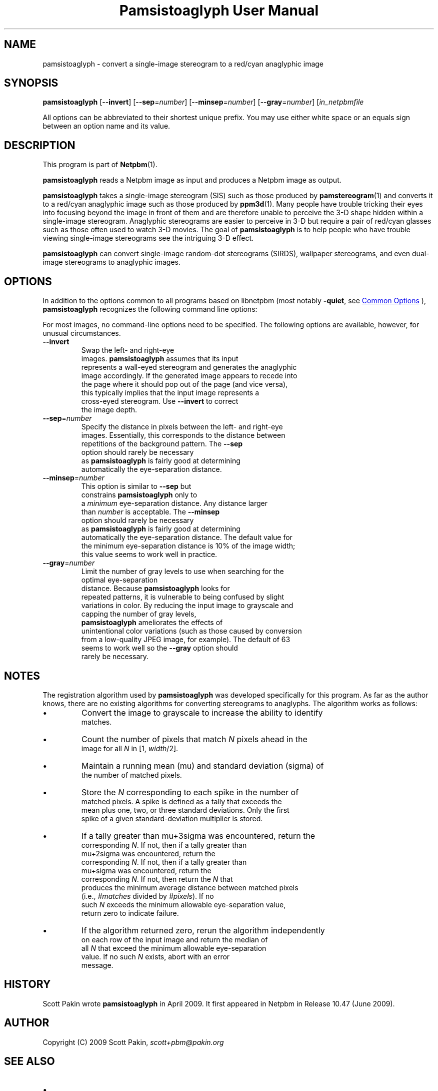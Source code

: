 \
.\" This man page was generated by the Netpbm tool 'makeman' from HTML source.
.\" Do not hand-hack it!  If you have bug fixes or improvements, please find
.\" the corresponding HTML page on the Netpbm website, generate a patch
.\" against that, and send it to the Netpbm maintainer.
.TH "Pamsistoaglyph User Manual" 1 "05 April 2009" "netpbm documentation"

.SH NAME

pamsistoaglyph - convert a single-image stereogram to a red/cyan
anaglyphic image


.UN synopsis
.SH SYNOPSIS
.PP
\fBpamsistoaglyph\fP
[--\fBinvert\fP]
[--\fBsep\fP=\fInumber\fP]
[--\fBminsep\fP=\fInumber\fP]
[--\fBgray\fP=\fInumber\fP]
[\fIin_netpbmfile\fP
.PP
All options can be abbreviated to their shortest unique prefix. You
may use either white space or an equals sign between an option name
and its value.


.UN description
.SH DESCRIPTION
.PP
This program is part of
.BR "Netpbm" (1)\c
\&.
.PP
\fBpamsistoaglyph\fP reads a Netpbm image as input and
produces a Netpbm image as output.
.PP
\fBpamsistoaglyph\fP takes a single-image stereogram
(SIS) such as those produced by
.BR "pamstereogram" (1)\c
\&
and converts it to a red/cyan anaglyphic image such as those produced
by
.BR "ppm3d" (1)\c
\&.
Many people have trouble tricking their eyes into focusing beyond the
image in front of them and are therefore unable to perceive the 3-D
shape hidden within a single-image stereogram.  Anaglyphic stereograms
are easier to perceive in 3-D but require a pair of red/cyan glasses
such as those often used to watch 3-D movies. The goal of
\fBpamsistoaglyph\fP is to help people who have trouble
viewing single-image stereograms see the intriguing 3-D effect.
.PP
\fBpamsistoaglyph\fP can convert single-image random-dot
stereograms (SIRDS), wallpaper stereograms, and even dual-image
stereograms to anaglyphic images.


.UN options
.SH OPTIONS
.PP
In addition to the options common to all programs based on libnetpbm
(most notably \fB-quiet\fP, see 
.UR index.html#commonoptions
 Common Options
.UE
\&), \fBpamsistoaglyph\fP recognizes the following
command line options:
.PP
For most images, no command-line options need to be specified.  The
following options are available, however, for unusual circumstances.


.TP
\fB--invert\fP
Swap the left- and right-eye
    images. \fBpamsistoaglyph\fP assumes that its input
    represents a wall-eyed stereogram and generates the anaglyphic
    image accordingly. If the generated image appears to recede into
    the page where it should pop out of the page (and vice versa),
    this typically implies that the input image represents a
    cross-eyed stereogram. Use \fB--invert\fP to correct
    the image depth.

.TP
\fB--sep\fP=\fInumber\fP
Specify the distance in pixels between the left- and right-eye
    images. Essentially, this corresponds to the distance between
    repetitions of the background pattern.  The \fB--sep\fP
    option should rarely be necessary
    as \fBpamsistoaglyph\fP is fairly good at determining
    automatically the eye-separation distance.

.TP
\fB--minsep\fP=\fInumber\fP
This option is similar to \fB--sep\fP but
    constrains \fBpamsistoaglyph\fP only to
    a \fIminimum\fP eye-separation distance. Any distance larger
    than \fInumber\fP is acceptable.  The \fB--minsep\fP
    option should rarely be necessary
    as \fBpamsistoaglyph\fP is fairly good at determining
    automatically the eye-separation distance.  The default value for
    the minimum eye-separation distance is 10% of the image width;
    this value seems to work well in practice.

.TP
\fB--gray\fP=\fInumber\fP
Limit the number of gray levels to use when searching for the
    optimal eye-separation
    distance.  Because \fBpamsistoaglyph\fP looks for
    repeated patterns, it is vulnerable to being confused by slight
    variations in color.  By reducing the input image to grayscale and
    capping the number of gray levels,
    \fBpamsistoaglyph\fP ameliorates the effects of
    unintentional color variations (such as those caused by conversion
    from a low-quality JPEG image, for example). The default of 63
    seems to work well so the \fB--gray\fP option should
    rarely be necessary.



.UN notes
.SH NOTES
.PP
The registration algorithm used by \fBpamsistoaglyph\fP
was developed specifically for this program. As far as the author
knows, there are no existing algorithms for converting stereograms to
anaglyphs.  The algorithm works as follows:


.IP \(bu
Convert the image to grayscale to increase the ability to identify
    matches.

.IP \(bu
Count the number of pixels that match \fIN\fP pixels ahead in the
    image for all \fIN\fP in [1, \fIwidth\fP/2].

.IP \(bu
Maintain a running mean (mu) and standard deviation (sigma) of
    the number of matched pixels.

.IP \(bu
Store the \fIN\fP corresponding to each spike in the number of
    matched pixels. A spike is defined as a tally that exceeds the
    mean plus one, two, or three standard deviations. Only the first
    spike of a given standard-deviation multiplier is stored.

.IP \(bu
If a tally greater than mu+3sigma was encountered, return the
    corresponding \fIN\fP. If not, then if a tally greater than
    mu+2sigma was encountered, return the
    corresponding \fIN\fP. If not, then if a tally greater than
    mu+sigma was encountered, return the
    corresponding \fIN\fP. If not, then return the \fIN\fP that
    produces the minimum average distance between matched pixels
    (i.e.,\ \fI#matches\fP divided by \fI#pixels\fP). If no
    such \fIN\fP exceeds the minimum allowable eye-separation value,
    return zero to indicate failure.

.IP \(bu
If the algorithm returned zero, rerun the algorithm independently
    on each row of the input image and return the median of
    all \fIN\fP that exceed the minimum allowable eye-separation
    value. If no such \fIN\fP exists, abort with an error
    message.


.UN history
.SH HISTORY
.PP
Scott Pakin wrote \fBpamsistoaglyph\fP in April 2009.  It first appeared
in Netpbm in Release 10.47 (June 2009).


.UN author
.SH AUTHOR
.PP
Copyright (C) 2009 Scott
Pakin, \fIscott+pbm@pakin.org\fP


.UN seealso
.SH SEE ALSO



.IP \(bu

.BR "pamstereogram" (1)\c
\&
.IP \(bu

.BR "ppm3d" (1)\c
\&,
.IP \(bu

.UR http://en.wikipedia.org/wiki/Stereogram
http://en.wikipedia.org/wiki/Stereogram
.UE
\&
.SH DOCUMENT SOURCE
This manual page was generated by the Netpbm tool 'makeman' from HTML
source.  The master documentation is at
.IP
.B http://netpbm.sourceforge.net/doc/pamsistoaglyph.html
.PP